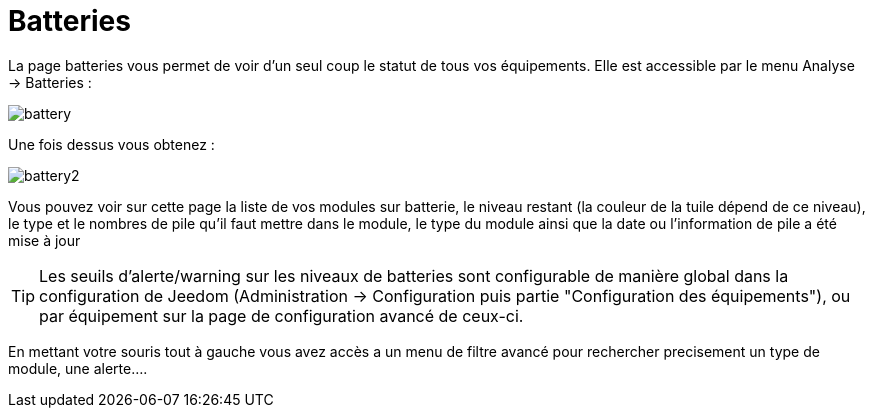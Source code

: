 = Batteries

La page batteries vous permet de voir d'un seul coup le statut de tous vos équipements. Elle est accessible par le menu Analyse -> Batteries : 

image::../images/battery.PNG[]

Une fois dessus vous obtenez : 

image::../images/battery2.PNG[]

Vous pouvez voir sur cette page la liste de vos modules sur batterie, le niveau restant (la couleur de la tuile dépend de ce niveau), le type et le nombres de pile qu'il faut mettre dans le module, le type du module ainsi que la date ou l'information de pile a été mise à jour

[TIP]
Les seuils d'alerte/warning sur les niveaux de batteries sont configurable de manière global dans la configuration de Jeedom (Administration -> Configuration puis partie "Configuration des équipements"), ou par équipement sur la page de configuration avancé de ceux-ci.

En mettant votre souris tout à gauche vous avez accès a un menu de filtre avancé pour rechercher precisement un type de module, une alerte....

